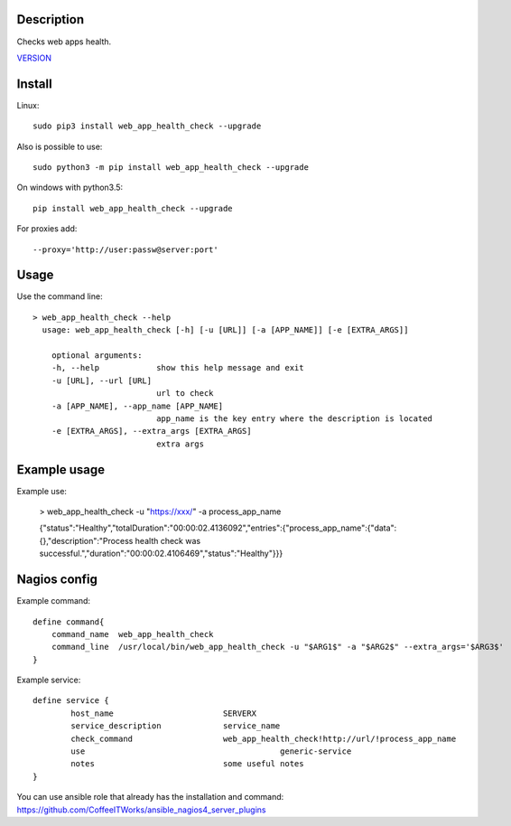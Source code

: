Description
===========

Checks web apps health.

`VERSION  <web_app_health_check/VERSION>`__

Install
=======

Linux::

    sudo pip3 install web_app_health_check --upgrade

Also is possible to use::

    sudo python3 -m pip install web_app_health_check --upgrade

On windows with python3.5::

    pip install web_app_health_check --upgrade

For proxies add::

    --proxy='http://user:passw@server:port'

Usage
=====

Use the command line::

    > web_app_health_check --help
      usage: web_app_health_check [-h] [-u [URL]] [-a [APP_NAME]] [-e [EXTRA_ARGS]]

        optional arguments:
        -h, --help            show this help message and exit
        -u [URL], --url [URL]
                              url to check 		
        -a [APP_NAME], --app_name [APP_NAME]
                              app_name is the key entry where the description is located
        -e [EXTRA_ARGS], --extra_args [EXTRA_ARGS]
                              extra args


Example usage
=============

Example use:

    > web_app_health_check -u "https://xxx/" -a process_app_name

    {"status":"Healthy","totalDuration":"00:00:02.4136092","entries":{"process_app_name":{"data":{},"description":"Process health check was successful.","duration":"00:00:02.4106469","status":"Healthy"}}}     

Nagios config
=============

Example command::

    define command{
        command_name  web_app_health_check
        command_line  /usr/local/bin/web_app_health_check -u "$ARG1$" -a "$ARG2$" --extra_args='$ARG3$'
    }

Example service::

    define service {
            host_name                       SERVERX
            service_description             service_name
            check_command                   web_app_health_check!http://url/!process_app_name
            use				                generic-service
            notes                           some useful notes
    }

You can use ansible role that already has the installation and command: https://github.com/CoffeeITWorks/ansible_nagios4_server_plugins


